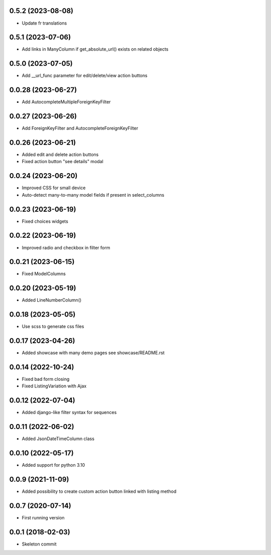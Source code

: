 0.5.2 (2023-08-08)
------------------
- Update fr translations

0.5.1 (2023-07-06)
------------------
- Add links in ManyColumn if get_absolute_url() exists on related objects

0.5.0 (2023-07-05)
------------------
- Add __url_func parameter for edit/delete/view action buttons

0.0.28 (2023-06-27)
-------------------
- Add AutocompleteMultipleForeignKeyFilter

0.0.27 (2023-06-26)
-------------------
- Add ForeignKeyFilter and AutocompleteForeignKeyFilter

0.0.26 (2023-06-21)
-------------------
- Added edit and delete action buttons
- Fixed action button "see details" modal

0.0.24 (2023-06-20)
-------------------
- Improved CSS for small device
- Auto-detect many-to-many model fields if present in select_columns

0.0.23 (2023-06-19)
-------------------
- Fixed choices widgets

0.0.22 (2023-06-19)
-------------------
- Improved radio and checkbox in filter form

0.0.21 (2023-06-15)
-------------------
- Fixed ModelColumns

0.0.20 (2023-05-19)
-------------------
- Added LineNumberColumn()

0.0.18 (2023-05-05)
-------------------
- Use scss to generate css files

0.0.17 (2023-04-26)
-------------------
- Added showcase with many demo pages see showcase/README.rst

0.0.14 (2022-10-24)
-------------------
- Fixed bad form closing
- Fixed ListingVariation with Ajax

0.0.12 (2022-07-04)
-------------------
- Added django-like filter syntax for sequences

0.0.11 (2022-06-02)
-------------------
- Added JsonDateTimeColumn class

0.0.10 (2022-05-17)
-------------------
- Added support for python 3.10

0.0.9 (2021-11-09)
------------------
- Added possibility to create custom action button linked with listing method

0.0.7 (2020-07-14)
------------------
- First running version

0.0.1 (2018-02-03)
------------------
- Skeleton commit
